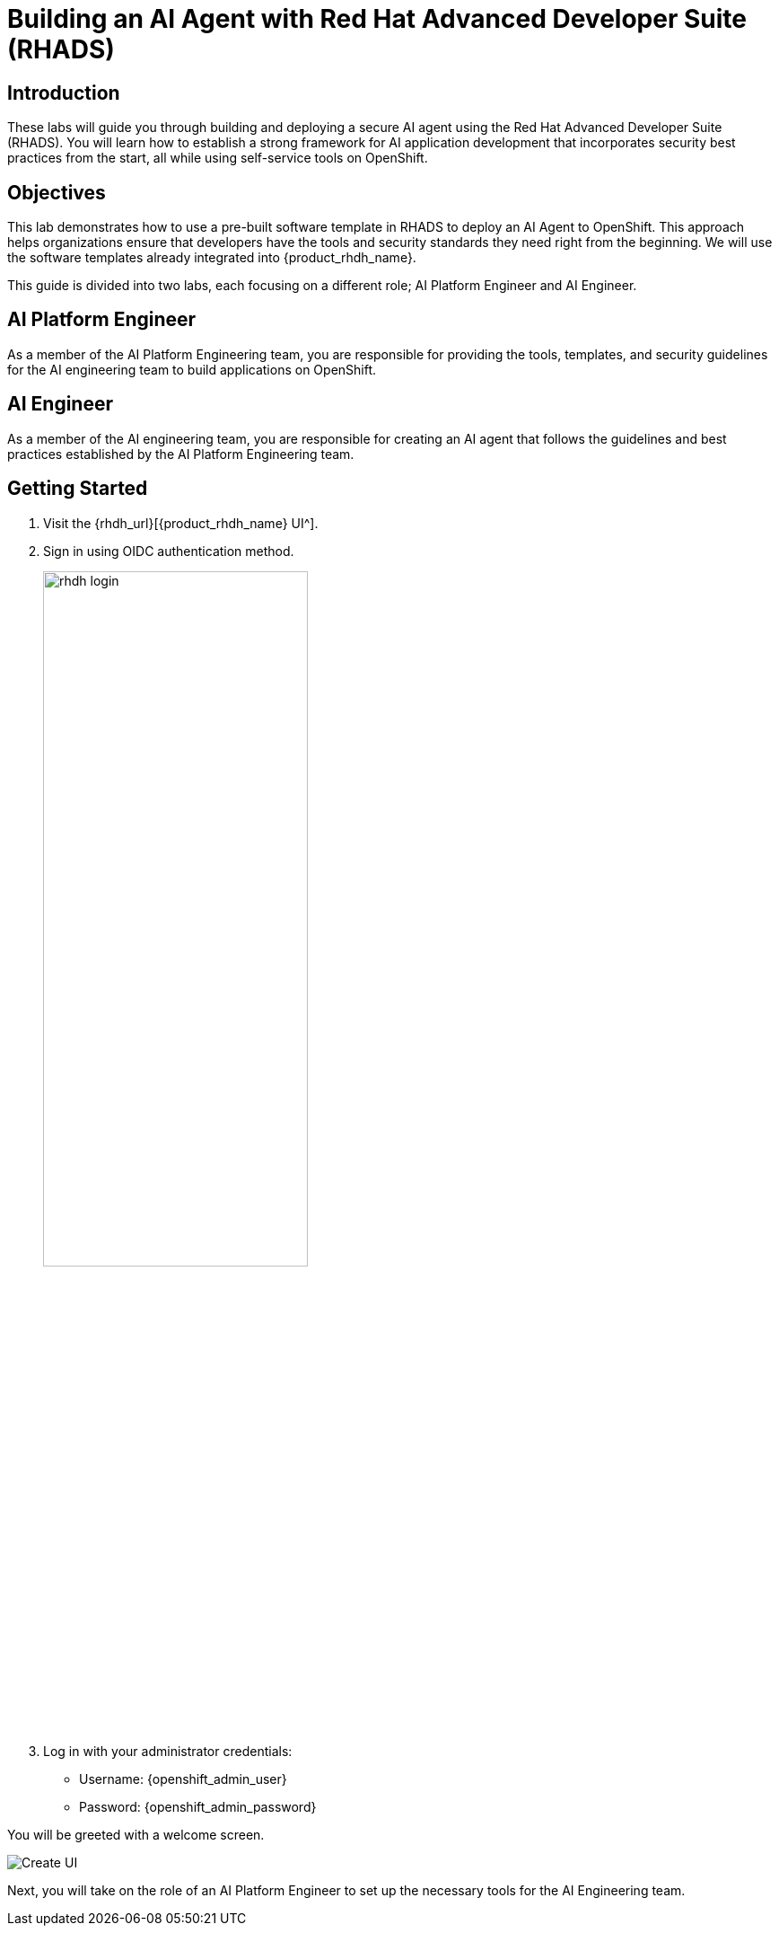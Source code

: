 = Building an AI Agent with Red Hat Advanced Developer Suite (RHADS)

== Introduction

These labs will guide you through building and deploying a secure AI agent using the Red Hat Advanced Developer Suite (RHADS). You will learn how to establish a strong framework for AI application development that incorporates security best practices from the start, all while using self-service tools on OpenShift.

== Objectives

This lab demonstrates how to use a pre-built software template in RHADS to deploy an AI Agent to OpenShift. This approach helps organizations ensure that developers have the tools and security standards they need right from the beginning. We will use the software templates already integrated into {product_rhdh_name}.

This guide is divided into two labs, each focusing on a different role; AI Platform Engineer and AI Engineer.

== AI Platform Engineer

As a member of the AI Platform Engineering team, you are responsible for providing the tools, templates, and security guidelines for the AI engineering team to build applications on OpenShift.

== AI Engineer

As a member of the AI engineering team, you are responsible for creating an AI agent that follows the guidelines and best practices established by the AI Platform Engineering team.

== Getting Started

. Visit the {rhdh_url}[{product_rhdh_name} UI^].
. Sign in using OIDC authentication method.
+
image:rhads-ai/rhads/rhdh-login.png[width=60%]
. Log in with your administrator credentials:
    * Username: {openshift_admin_user}
    * Password: {openshift_admin_password}

You will be greeted with a welcome screen.

image:rhads-ai/rhads/rhdh-welcome.png[Create UI]

Next, you will take on the role of an AI Platform Engineer to set up the necessary tools for the AI Engineering team.